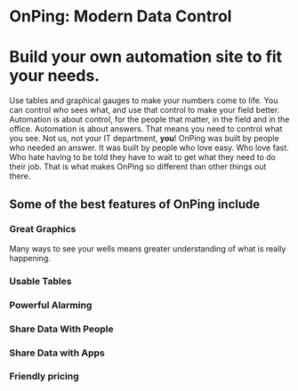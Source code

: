 * OnPing: Modern Data Control
[[/assets/img/demo2.png]]
* Build your own automation site to fit your needs.
Use tables and graphical gauges to make your numbers come to life. You can control who sees what, and use that control to make your field better. Automation is about control, for the people that matter, in the field and in the office.
Automation is about answers. That means you need to control what you see.  Not us, not your IT department, *you*!
OnPing was built by people who needed an answer. It was built by  people who love easy.  Who love fast.  Who hate having to be told they have to wait to get what they need to do their job. 
That is what makes OnPing so different than other things out there.

** Some of the best features of OnPing include

*** Great Graphics
Many ways to see your wells means greater understanding of what is really happening.

*** Usable Tables

*** Powerful Alarming

*** Share Data With People

*** Share Data with Apps

*** Friendly pricing
